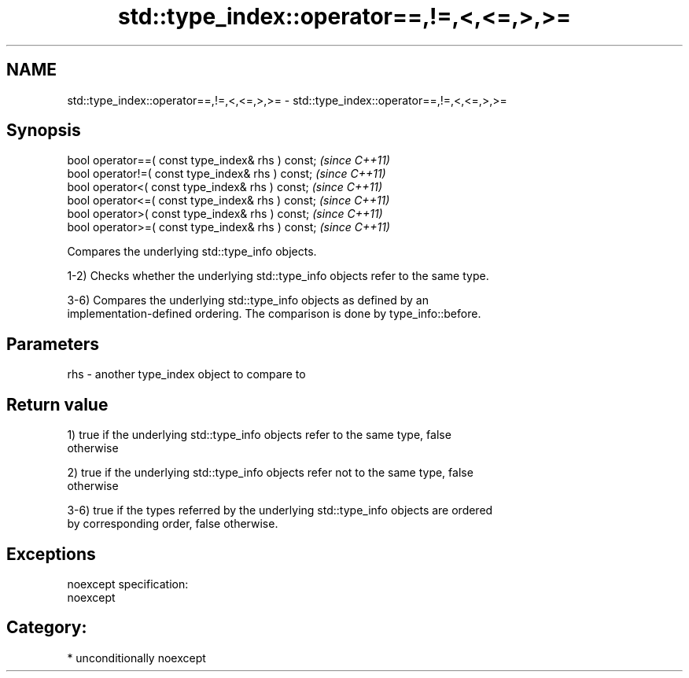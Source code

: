 .TH std::type_index::operator==,!=,<,<=,>,>= 3 "2017.04.02" "http://cppreference.com" "C++ Standard Libary"
.SH NAME
std::type_index::operator==,!=,<,<=,>,>= \- std::type_index::operator==,!=,<,<=,>,>=

.SH Synopsis
   bool operator==( const type_index& rhs ) const;  \fI(since C++11)\fP
   bool operator!=( const type_index& rhs ) const;  \fI(since C++11)\fP
   bool operator<( const type_index& rhs ) const;   \fI(since C++11)\fP
   bool operator<=( const type_index& rhs ) const;  \fI(since C++11)\fP
   bool operator>( const type_index& rhs ) const;   \fI(since C++11)\fP
   bool operator>=( const type_index& rhs ) const;  \fI(since C++11)\fP

   Compares the underlying std::type_info objects.

   1-2) Checks whether the underlying std::type_info objects refer to the same type.

   3-6) Compares the underlying std::type_info objects as defined by an
   implementation-defined ordering. The comparison is done by type_info::before.

.SH Parameters

   rhs - another type_index object to compare to

.SH Return value

   1) true if the underlying std::type_info objects refer to the same type, false
   otherwise

   2) true if the underlying std::type_info objects refer not to the same type, false
   otherwise

   3-6) true if the types referred by the underlying std::type_info objects are ordered
   by corresponding order, false otherwise.

.SH Exceptions

   noexcept specification:  
   noexcept
     
.SH Category:

     * unconditionally noexcept

